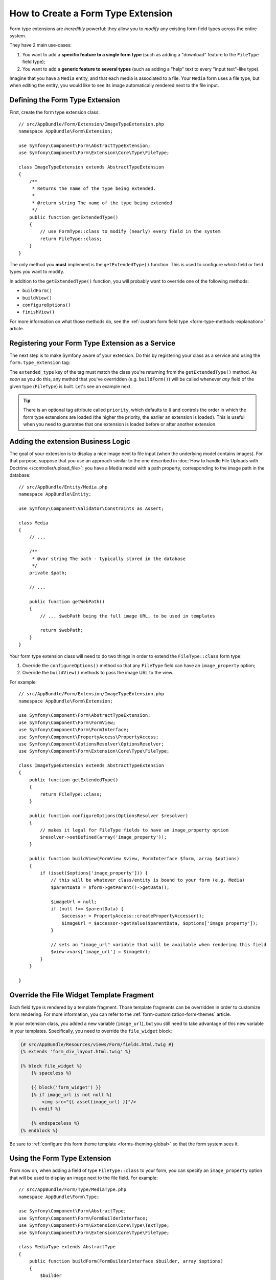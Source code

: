 .. index::
   single: Form; Form type extension

How to Create a Form Type Extension
===================================

Form type extensions are *incredibly* powerful: they allow you to *modify* any
existing form field types across the entire system.

They have 2 main use-cases:

#. You want to add a **specific feature to a single form type** (such
   as adding a "download" feature to the ``FileType`` field type);
#. You want to add a **generic feature to several types** (such as
   adding a "help" text to every "input text"-like type).

Imagine that you have a ``Media`` entity, and that each media is associated
to a file. Your ``Media`` form uses a file type, but when editing the entity,
you would like to see its image automatically rendered next to the file
input.

Defining the Form Type Extension
--------------------------------

First, create the form type extension class::

    // src/AppBundle/Form/Extension/ImageTypeExtension.php
    namespace AppBundle\Form\Extension;

    use Symfony\Component\Form\AbstractTypeExtension;
    use Symfony\Component\Form\Extension\Core\Type\FileType;

    class ImageTypeExtension extends AbstractTypeExtension
    {
        /**
         * Returns the name of the type being extended.
         *
         * @return string The name of the type being extended
         */
        public function getExtendedType()
        {
            // use FormType::class to modify (nearly) every field in the system
            return FileType::class;
        }
    }

The only method you **must** implement is the ``getExtendedType()`` function.
This is used to configure *which* field or field types you want to modify.

In addition to the ``getExtendedType()`` function, you will probably want
to override one of the following methods:

* ``buildForm()``

* ``buildView()``

* ``configureOptions()``

* ``finishView()``

For more information on what those methods do, see the
:ref:`custom form field type <form-type-methods-explanation>` article.

Registering your Form Type Extension as a Service
-------------------------------------------------

The next step is to make Symfony aware of your extension. Do this by registering
your class as a service and using the  ``form.type_extension`` tag:

.. configuration-block::

    .. code-block:: yaml

        services:
            # ...

            AppBundle\Form\Extension\ImageTypeExtension:
                tags:
                    - { name: form.type_extension, extended_type: Symfony\Component\Form\Extension\Core\Type\FileType }

    .. code-block:: xml

        <?xml version="1.0" encoding="UTF-8" ?>
        <container xmlns="http://symfony.com/schema/dic/services"
            xmlns:xsi="http://www.w3.org/2001/XMLSchema-instance"
            xsi:schemaLocation="http://symfony.com/schema/dic/services
                http://symfony.com/schema/dic/services/services-1.0.xsd">

            <services>
                <service id="AppBundle\Form\Extension\ImageTypeExtension">
                    <tag name="form.type_extension" extended-type="Symfony\Component\Form\Extension\Core\Type\FileType" />
                </service>
            </services>
        </container>

    .. code-block:: php

        use AppBundle\Form\Extension\ImageTypeExtension;
        use Symfony\Component\Form\Extension\Core\Type\FileType;

        $container->autowire(ImageTypeExtension::class)
            ->addTag('form.type_extension', array(
                'extended_type' => FileType::class
            ))
        ;

The ``extended_type`` key of the tag must match the class you're returning from
the ``getExtendedType()`` method. As *soon* as you do this, any method that you've
overridden (e.g. ``buildForm()``) will be called whenever *any* field of the given
type (``FileType``) is built. Let's see an example next.

.. versionadded:: 3.3
    Prior to Symfony 3.3, you needed to define type extension services as ``public``.
    Starting from Symfony 3.3, you can also define them as ``private``.

.. tip::

    There is an optional tag attribute called ``priority``, which
    defaults to ``0`` and controls the order in which the form
    type extensions are loaded (the higher the priority, the earlier
    an extension is loaded). This is useful when you need to guarantee
    that one extension is loaded before or after another extension.

    .. versionadded:: 3.2
        The ``priority`` attribute was introduced in Symfony 3.2.

Adding the extension Business Logic
-----------------------------------

The goal of your extension is to display a nice image next to file input
(when the underlying model contains images). For that purpose, suppose that
you use an approach similar to the one described in
:doc:`How to handle File Uploads with Doctrine </controller/upload_file>`:
you have a Media model with a path property, corresponding to the image path in
the database::

    // src/AppBundle/Entity/Media.php
    namespace AppBundle\Entity;

    use Symfony\Component\Validator\Constraints as Assert;

    class Media
    {
        // ...

        /**
         * @var string The path - typically stored in the database
         */
        private $path;

        // ...

        public function getWebPath()
        {
            // ... $webPath being the full image URL, to be used in templates

            return $webPath;
        }
    }

Your form type extension class will need to do two things in order to extend
the ``FileType::class`` form type:

#. Override the ``configureOptions()`` method so that any ``FileType`` field can
   have an  ``image_property`` option;
#. Override the ``buildView()`` methods to pass the image URL to the view.

For example::

    // src/AppBundle/Form/Extension/ImageTypeExtension.php
    namespace AppBundle\Form\Extension;

    use Symfony\Component\Form\AbstractTypeExtension;
    use Symfony\Component\Form\FormView;
    use Symfony\Component\Form\FormInterface;
    use Symfony\Component\PropertyAccess\PropertyAccess;
    use Symfony\Component\OptionsResolver\OptionsResolver;
    use Symfony\Component\Form\Extension\Core\Type\FileType;

    class ImageTypeExtension extends AbstractTypeExtension
    {
        public function getExtendedType()
        {
            return FileType::class;
        }

        public function configureOptions(OptionsResolver $resolver)
        {
            // makes it legal for FileType fields to have an image_property option
            $resolver->setDefined(array('image_property'));
        }

        public function buildView(FormView $view, FormInterface $form, array $options)
        {
            if (isset($options['image_property'])) {
                // this will be whatever class/entity is bound to your form (e.g. Media)
                $parentData = $form->getParent()->getData();

                $imageUrl = null;
                if (null !== $parentData) {
                    $accessor = PropertyAccess::createPropertyAccessor();
                    $imageUrl = $accessor->getValue($parentData, $options['image_property']);
                }

                // sets an "image_url" variable that will be available when rendering this field
                $view->vars['image_url'] = $imageUrl;
            }
        }

    }

Override the File Widget Template Fragment
------------------------------------------

Each field type is rendered by a template fragment. Those template fragments
can be overridden in order to customize form rendering. For more information,
you can refer to the :ref:`form-customization-form-themes` article.

In your extension class, you added a new variable (``image_url``), but
you still need to take advantage of this new variable in your templates.
Specifically, you need to override the ``file_widget`` block:

.. code-block:: html+twig

    {# src/AppBundle/Resources/views/Form/fields.html.twig #}
    {% extends 'form_div_layout.html.twig' %}

    {% block file_widget %}
        {% spaceless %}

        {{ block('form_widget') }}
        {% if image_url is not null %}
            <img src="{{ asset(image_url) }}"/>
        {% endif %}

        {% endspaceless %}
    {% endblock %}

Be sure to :ref:`configure this form theme template <forms-theming-global>` so that
the form system sees it.

Using the Form Type Extension
-----------------------------

From now on, when adding a field of type ``FileType::class`` to your form, you can
specify an ``image_property`` option that will be used to display an image
next to the file field. For example::

    // src/AppBundle/Form/Type/MediaType.php
    namespace AppBundle\Form\Type;

    use Symfony\Component\Form\AbstractType;
    use Symfony\Component\Form\FormBuilderInterface;
    use Symfony\Component\Form\Extension\Core\Type\TextType;
    use Symfony\Component\Form\Extension\Core\Type\FileType;

    class MediaType extends AbstractType
    {
        public function buildForm(FormBuilderInterface $builder, array $options)
        {
            $builder
                ->add('name', TextType::class)
                ->add('file', FileType::class, array('image_property' => 'webPath'));
        }
    }

When displaying the form, if the underlying model has already been associated
with an image, you will see it displayed next to the file input.

Generic Form Type Extensions
----------------------------

You can modify several form types at once by specifying their common parent
(:doc:`/reference/forms/types`). For example, several form types inherit from the
``TextType`` form type (such as ``EmailType``, ``SearchType``, ``UrlType``, etc.).
A form type extension applying to ``TextType`` (i.e. whose ``getExtendedType()``
method returns ``TextType::class``) would apply to all of these form types.

In the same way, since **most** form types natively available in Symfony inherit
from the ``FormType`` form type, a form type extension applying to ``FormType``
would apply to all of these (notable exceptions are the ``ButtonType`` form
types). Also keep in mind that if you created (or are using) a *custom* form type,
it's possible that it does *not* extend ``FormType``, and so your form type extension
may not be applied to it.

.. ready: no
.. revision: f33473fd488447315c7fee33ab0dc46692a85525
